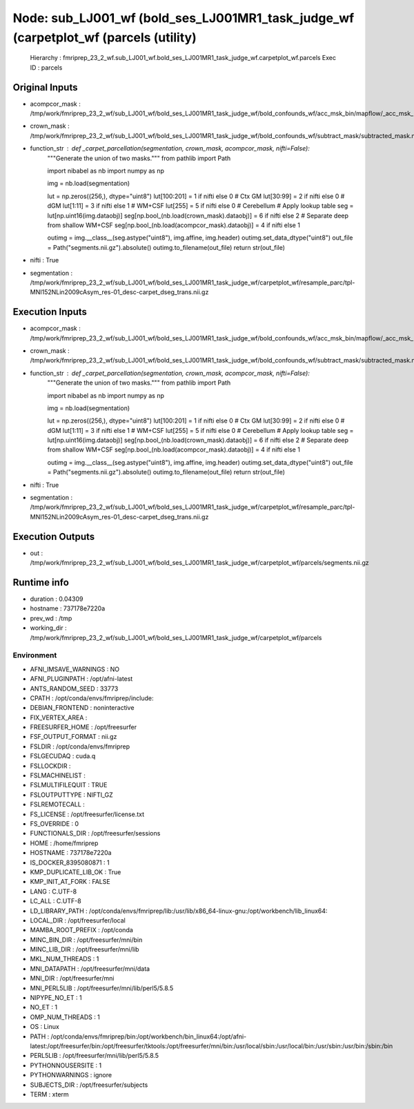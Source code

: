 Node: sub_LJ001_wf (bold_ses_LJ001MR1_task_judge_wf (carpetplot_wf (parcels (utility)
=====================================================================================


 Hierarchy : fmriprep_23_2_wf.sub_LJ001_wf.bold_ses_LJ001MR1_task_judge_wf.carpetplot_wf.parcels
 Exec ID : parcels


Original Inputs
---------------


* acompcor_mask : /tmp/work/fmriprep_23_2_wf/sub_LJ001_wf/bold_ses_LJ001MR1_task_judge_wf/bold_confounds_wf/acc_msk_bin/mapflow/_acc_msk_bin2/acompcor_wmcsf_trans_masked_masked.nii.gz
* crown_mask : /tmp/work/fmriprep_23_2_wf/sub_LJ001_wf/bold_ses_LJ001MR1_task_judge_wf/bold_confounds_wf/subtract_mask/subtracted_mask.nii.gz
* function_str : def _carpet_parcellation(segmentation, crown_mask, acompcor_mask, nifti=False):
    """Generate the union of two masks."""
    from pathlib import Path

    import nibabel as nb
    import numpy as np

    img = nb.load(segmentation)

    lut = np.zeros((256,), dtype="uint8")
    lut[100:201] = 1 if nifti else 0  # Ctx GM
    lut[30:99] = 2 if nifti else 0  # dGM
    lut[1:11] = 3 if nifti else 1  # WM+CSF
    lut[255] = 5 if nifti else 0  # Cerebellum
    # Apply lookup table
    seg = lut[np.uint16(img.dataobj)]
    seg[np.bool_(nb.load(crown_mask).dataobj)] = 6 if nifti else 2
    # Separate deep from shallow WM+CSF
    seg[np.bool_(nb.load(acompcor_mask).dataobj)] = 4 if nifti else 1

    outimg = img.__class__(seg.astype("uint8"), img.affine, img.header)
    outimg.set_data_dtype("uint8")
    out_file = Path("segments.nii.gz").absolute()
    outimg.to_filename(out_file)
    return str(out_file)

* nifti : True
* segmentation : /tmp/work/fmriprep_23_2_wf/sub_LJ001_wf/bold_ses_LJ001MR1_task_judge_wf/carpetplot_wf/resample_parc/tpl-MNI152NLin2009cAsym_res-01_desc-carpet_dseg_trans.nii.gz


Execution Inputs
----------------


* acompcor_mask : /tmp/work/fmriprep_23_2_wf/sub_LJ001_wf/bold_ses_LJ001MR1_task_judge_wf/bold_confounds_wf/acc_msk_bin/mapflow/_acc_msk_bin2/acompcor_wmcsf_trans_masked_masked.nii.gz
* crown_mask : /tmp/work/fmriprep_23_2_wf/sub_LJ001_wf/bold_ses_LJ001MR1_task_judge_wf/bold_confounds_wf/subtract_mask/subtracted_mask.nii.gz
* function_str : def _carpet_parcellation(segmentation, crown_mask, acompcor_mask, nifti=False):
    """Generate the union of two masks."""
    from pathlib import Path

    import nibabel as nb
    import numpy as np

    img = nb.load(segmentation)

    lut = np.zeros((256,), dtype="uint8")
    lut[100:201] = 1 if nifti else 0  # Ctx GM
    lut[30:99] = 2 if nifti else 0  # dGM
    lut[1:11] = 3 if nifti else 1  # WM+CSF
    lut[255] = 5 if nifti else 0  # Cerebellum
    # Apply lookup table
    seg = lut[np.uint16(img.dataobj)]
    seg[np.bool_(nb.load(crown_mask).dataobj)] = 6 if nifti else 2
    # Separate deep from shallow WM+CSF
    seg[np.bool_(nb.load(acompcor_mask).dataobj)] = 4 if nifti else 1

    outimg = img.__class__(seg.astype("uint8"), img.affine, img.header)
    outimg.set_data_dtype("uint8")
    out_file = Path("segments.nii.gz").absolute()
    outimg.to_filename(out_file)
    return str(out_file)

* nifti : True
* segmentation : /tmp/work/fmriprep_23_2_wf/sub_LJ001_wf/bold_ses_LJ001MR1_task_judge_wf/carpetplot_wf/resample_parc/tpl-MNI152NLin2009cAsym_res-01_desc-carpet_dseg_trans.nii.gz


Execution Outputs
-----------------


* out : /tmp/work/fmriprep_23_2_wf/sub_LJ001_wf/bold_ses_LJ001MR1_task_judge_wf/carpetplot_wf/parcels/segments.nii.gz


Runtime info
------------


* duration : 0.04309
* hostname : 737178e7220a
* prev_wd : /tmp
* working_dir : /tmp/work/fmriprep_23_2_wf/sub_LJ001_wf/bold_ses_LJ001MR1_task_judge_wf/carpetplot_wf/parcels


Environment
~~~~~~~~~~~


* AFNI_IMSAVE_WARNINGS : NO
* AFNI_PLUGINPATH : /opt/afni-latest
* ANTS_RANDOM_SEED : 33773
* CPATH : /opt/conda/envs/fmriprep/include:
* DEBIAN_FRONTEND : noninteractive
* FIX_VERTEX_AREA : 
* FREESURFER_HOME : /opt/freesurfer
* FSF_OUTPUT_FORMAT : nii.gz
* FSLDIR : /opt/conda/envs/fmriprep
* FSLGECUDAQ : cuda.q
* FSLLOCKDIR : 
* FSLMACHINELIST : 
* FSLMULTIFILEQUIT : TRUE
* FSLOUTPUTTYPE : NIFTI_GZ
* FSLREMOTECALL : 
* FS_LICENSE : /opt/freesurfer/license.txt
* FS_OVERRIDE : 0
* FUNCTIONALS_DIR : /opt/freesurfer/sessions
* HOME : /home/fmriprep
* HOSTNAME : 737178e7220a
* IS_DOCKER_8395080871 : 1
* KMP_DUPLICATE_LIB_OK : True
* KMP_INIT_AT_FORK : FALSE
* LANG : C.UTF-8
* LC_ALL : C.UTF-8
* LD_LIBRARY_PATH : /opt/conda/envs/fmriprep/lib:/usr/lib/x86_64-linux-gnu:/opt/workbench/lib_linux64:
* LOCAL_DIR : /opt/freesurfer/local
* MAMBA_ROOT_PREFIX : /opt/conda
* MINC_BIN_DIR : /opt/freesurfer/mni/bin
* MINC_LIB_DIR : /opt/freesurfer/mni/lib
* MKL_NUM_THREADS : 1
* MNI_DATAPATH : /opt/freesurfer/mni/data
* MNI_DIR : /opt/freesurfer/mni
* MNI_PERL5LIB : /opt/freesurfer/mni/lib/perl5/5.8.5
* NIPYPE_NO_ET : 1
* NO_ET : 1
* OMP_NUM_THREADS : 1
* OS : Linux
* PATH : /opt/conda/envs/fmriprep/bin:/opt/workbench/bin_linux64:/opt/afni-latest:/opt/freesurfer/bin:/opt/freesurfer/tktools:/opt/freesurfer/mni/bin:/usr/local/sbin:/usr/local/bin:/usr/sbin:/usr/bin:/sbin:/bin
* PERL5LIB : /opt/freesurfer/mni/lib/perl5/5.8.5
* PYTHONNOUSERSITE : 1
* PYTHONWARNINGS : ignore
* SUBJECTS_DIR : /opt/freesurfer/subjects
* TERM : xterm

